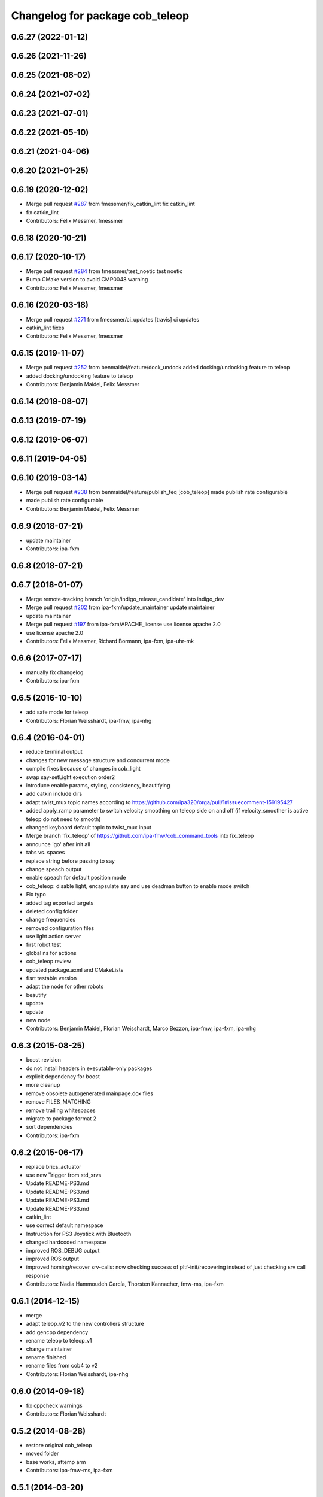 ^^^^^^^^^^^^^^^^^^^^^^^^^^^^^^^^
Changelog for package cob_teleop
^^^^^^^^^^^^^^^^^^^^^^^^^^^^^^^^

0.6.27 (2022-01-12)
-------------------

0.6.26 (2021-11-26)
-------------------

0.6.25 (2021-08-02)
-------------------

0.6.24 (2021-07-02)
-------------------

0.6.23 (2021-07-01)
-------------------

0.6.22 (2021-05-10)
-------------------

0.6.21 (2021-04-06)
-------------------

0.6.20 (2021-01-25)
-------------------

0.6.19 (2020-12-02)
-------------------
* Merge pull request `#287 <https://github.com/ipa320/cob_command_tools/issues/287>`_ from fmessmer/fix_catkin_lint
  fix catkin_lint
* fix catkin_lint
* Contributors: Felix Messmer, fmessmer

0.6.18 (2020-10-21)
-------------------

0.6.17 (2020-10-17)
-------------------
* Merge pull request `#284 <https://github.com/ipa320/cob_command_tools/issues/284>`_ from fmessmer/test_noetic
  test noetic
* Bump CMake version to avoid CMP0048 warning
* Contributors: Felix Messmer, fmessmer

0.6.16 (2020-03-18)
-------------------
* Merge pull request `#271 <https://github.com/ipa320/cob_command_tools/issues/271>`_ from fmessmer/ci_updates
  [travis] ci updates
* catkin_lint fixes
* Contributors: Felix Messmer, fmessmer

0.6.15 (2019-11-07)
-------------------
* Merge pull request `#252 <https://github.com/ipa320/cob_command_tools/issues/252>`_ from benmaidel/feature/dock_undock
  added docking/undocking feature to teleop
* added docking/undocking feature to teleop
* Contributors: Benjamin Maidel, Felix Messmer

0.6.14 (2019-08-07)
-------------------

0.6.13 (2019-07-19)
------------------

0.6.12 (2019-06-07)
-------------------

0.6.11 (2019-04-05)
-------------------

0.6.10 (2019-03-14)
-------------------
* Merge pull request `#238 <https://github.com/ipa320/cob_command_tools/issues/238>`_ from benmaidel/feature/publish_feq
  [cob_teleop] made publish rate configurable
* made publish rate configurable
* Contributors: Benjamin Maidel, Felix Messmer

0.6.9 (2018-07-21)
------------------
* update maintainer
* Contributors: ipa-fxm

0.6.8 (2018-07-21)
------------------

0.6.7 (2018-01-07)
------------------
* Merge remote-tracking branch 'origin/indigo_release_candidate' into indigo_dev
* Merge pull request `#202 <https://github.com/ipa320/cob_command_tools/issues/202>`_ from ipa-fxm/update_maintainer
  update maintainer
* update maintainer
* Merge pull request `#197 <https://github.com/ipa320/cob_command_tools/issues/197>`_ from ipa-fxm/APACHE_license
  use license apache 2.0
* use license apache 2.0
* Contributors: Felix Messmer, Richard Bormann, ipa-fxm, ipa-uhr-mk

0.6.6 (2017-07-17)
------------------
* manually fix changelog
* Contributors: ipa-fxm

0.6.5 (2016-10-10)
------------------
* add safe mode for teleop
* Contributors: Florian Weisshardt, ipa-fmw, ipa-nhg

0.6.4 (2016-04-01)
------------------
* reduce terminal output
* changes for new message structure and concurrent mode
* compile fixes because of changes in cob_light
* swap say-setLight execution order2
* introduce enable params, styling, consistency, beautifying
* add catkin include dirs
* adapt twist_mux topic names according to https://github.com/ipa320/orga/pull/1#issuecomment-159195427
* added apply_ramp parameter to switch velocity smoothing on teleop side on and off (if velocity_smoother is active teleop do not need to smooth)
* changed keyboard default topic to twist_mux input
* Merge branch 'fix_teleop' of https://github.com/ipa-fmw/cob_command_tools into fix_teleop
* announce 'go' after init all
* tabs vs. spaces
* replace string before passing to say
* change speach output
* enable speach for default position mode
* cob_teleop: disable light, encapsulate say and use deadman button to enable mode switch
* Fix typo
* added tag exported targets
* deleted config folder
* change frequencies
* removed configuration files
* use light action server
* first robot test
* global ns for actions
* cob_teleop review
* updated package.axml and CMakeLists
* fisrt testable version
* adapt the node for other robots
* beautify
* update
* update
* new node
* Contributors: Benjamin Maidel, Florian Weisshardt, Marco Bezzon, ipa-fmw, ipa-fxm, ipa-nhg

0.6.3 (2015-08-25)
------------------
* boost revision
* do not install headers in executable-only packages
* explicit dependency for boost
* more cleanup
* remove obsolete autogenerated mainpage.dox files
* remove FILES_MATCHING
* remove trailing whitespaces
* migrate to package format 2
* sort dependencies
* Contributors: ipa-fxm

0.6.2 (2015-06-17)
------------------
* replace brics_actuator
* use new Trigger from std_srvs
* Update README-PS3.md
* Update README-PS3.md
* Update README-PS3.md
* Update README-PS3.md
* catkin_lint
* use correct default namespace
* Instruction for PS3 Joystick with Bluetooth
* changed hardcoded namespace
* improved ROS_DEBUG output
* improved ROS output
* improved homing/recover srv-calls: now checking success of pltf-init/recovering instead of just checking srv call response
* Contributors: Nadia Hammoudeh García, Thorsten Kannacher, fmw-ms, ipa-fxm

0.6.1 (2014-12-15)
------------------
* merge
* adapt teleop_v2 to the new controllers structure
* add gencpp dependency
* rename teleop to teleop_v1
* change maintainer
* rename finished
* rename files from cob4 to v2
* Contributors: Florian Weisshardt, ipa-nhg

0.6.0 (2014-09-18)
------------------
* fix cppcheck warnings
* Contributors: Florian Weisshardt

0.5.2 (2014-08-28)
------------------
* restore original cob_teleop
* moved folder
* base works, attemp arm
* Contributors: ipa-fmw-ms, ipa-fxm

0.5.1 (2014-03-20)
------------------
* fixed cob_teleop_keyboard
* fix teleop for 3DOF torso
* changes for hydro deps
* Fixed CMakefiles for teleop stuff.
* merged catkin version
* Initial catkinization.
* critial bugfix (buffer overflow)
* fixed wrong debug message
* use 100Hz for teleop
* no waiting for parameters
* fuerte migration, joy msg moved
* adapt roslaunch tests
* fix safety
* teleop with safe base movements
* add dependency to joy
* removed deprecated dependency
* new file teleop_keyboard.launch
* fix robot modules
* removed launch files
* removed launch and configuration files
* remove compiler warnings
* use joy.launch in teleop
* removed compiler warnings
* added cob3-4 configs
* removed compiler warninigs
* config files for cob3-bosch
* added ENV variables to tests
* electric update for teleop
* cleanup arm and dashboard configs
* add stop and recover/init button to teleop
* config for cob3-3
* Merge branch 'master' of github.com:ipa-fmw/cob_apps
* added license header
* add recover base button to teleop
* cob3-2 config for teleop
* changed tinmeout to 1sec
* merge
* teleop with brics messages
* added desire.yaml
* merge
* moved output to DEBUG
* added some usage instruction output
* small bug-fix
* new teleop_keyboard version - includes arm, tray, torso
* fixed teleop jump-back error
* deleted old launch file
* added module parameters for all modules
* added yaml teleop module yaml file for cob3-1
* moved robot specific teleop configuration to external configuration files
* merge
* removed deprecated dependencies
* add dependency to pt2_teleop
* wait only for 1 sec
* added support for brics intefaces to tray and arm
* added brics interface for torso
* cleanup in cob_apps and updated stack.xml's
* research camp challenge
* merge
* renamed camera_axis to head_axis and platform to base
* system cleaned - missing launch files added
* much ado about nothing
* Modified launch files of cob_base_drive_chain, cob_relayboard, cob_undercaariage_ctrl and cob_teleop_ucar and made them hierarchic
* merged with cpc-pk: added ctrl for tricycle-kinematic; specification of limit in CanDriveHarmonica can now be specified via Inifile; base_drive_chain can be operated on variable numbers of motors (lesser or equal to eight); variable setting of path to inifile for UndercarriageCtrlGeom; debugged relaysboard - reads Bus now nonblocking
* -
* merge
* teleop keyboard
* Merge branch 'master' into scriptserver
* performance tuning
* teleoperation with keyboard
* update documentation
* bugfix in teleop
* ramp filter for base_controller
* teleop with deadman and run button
* improved joystick handling
* renamed launch file
* modification on cob3-2
* adaptions for cob3-2
* knoeppkes
* new platform launch file
* deleted teleop keyboard
* update on robot
* dual arm cob3 simulation and modified controllers for schunk simulation
* modifications for navigation with ucar
* adapt device
* merge with cpc
* Added dependencies for build of controllers to cob_teleop package
* implemented, debugged and tested basic undercarriage controller - works on Descartes principal of rigid body motion
* remote controll of torso, tray, arm with joystick is working
* added timeout, if no /joint_states message arrives
* initial values for velocities
* get initial joint values from joint_states topic
* test
* Deployment of undercarriage controller debugged and finished: launch-script cob_ucar_joy starts up relayboard, base_drive_chain and controller; also remaps topics and services in correct namespaces. Debugging of controller itself is work in progress: simplified and removed old stuff - code compiles - controller runs but appaerently has some bugs -> may not yet be used
* Merge branch 'review-cpc'
* introduced env variable ROBOT
* debugging undercarriage drivers (base_drive_chain + relayboard + ucar_ctrl) - work in progress
* cleaning up in cob_apps stack
* modified teleop launch file
* launch file for teleop_cob
* new teleop for cob
* merge
* new stl files for torso
* JSF: Added intrinsics to topic
* debugged ucar controller and base drive chain node - still not running
* reduced velocity of joystick
* better 2d navigation
* test of ROS navigation on cob
* renamed packages to cob_ convention
* Contributors: Alexander Bubeck, COB3-Manipulation, COB3-Navigation, Christian, Florian Weißhardt, Your full name, abubeck, b-it-bots, cpc, fmw, ipa, ipa-bnm, ipa-cob3-3, ipa-cpc, ipa-fmw, ipa-fxm, ipa-taj-dm, ipa-uhr-fm, nhg-ipa, snilsson, uh
